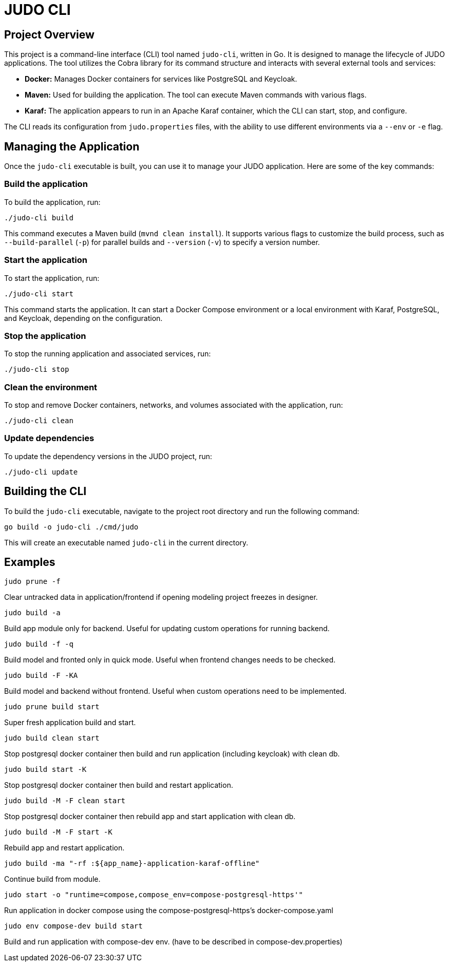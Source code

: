 = JUDO CLI

== Project Overview

This project is a command-line interface (CLI) tool named `judo-cli`, written in Go. It is designed to manage the lifecycle of JUDO applications. The tool utilizes the Cobra library for its command structure and interacts with several external tools and services:

*   *Docker:* Manages Docker containers for services like PostgreSQL and Keycloak.
*   *Maven:* Used for building the application. The tool can execute Maven commands with various flags.
*   *Karaf:* The application appears to run in an Apache Karaf container, which the CLI can start, stop, and configure.

The CLI reads its configuration from `judo.properties` files, with the ability to use different environments via a `--env` or `-e` flag.

== Managing the Application

Once the `judo-cli` executable is built, you can use it to manage your JUDO application. Here are some of the key commands:

=== Build the application

To build the application, run:

[source,bash]
----
./judo-cli build
----

This command executes a Maven build (`mvnd clean install`). It supports various flags to customize the build process, such as `--build-parallel` (`-p`) for parallel builds and `--version` (`-v`) to specify a version number.

=== Start the application

To start the application, run:

[source,bash]
----
./judo-cli start
----

This command starts the application. It can start a Docker Compose environment or a local environment with Karaf, PostgreSQL, and Keycloak, depending on the configuration.

=== Stop the application

To stop the running application and associated services, run:

[source,bash]
----
./judo-cli stop
----

=== Clean the environment

To stop and remove Docker containers, networks, and volumes associated with the application, run:

[source,bash]
----
./judo-cli clean
----

=== Update dependencies

To update the dependency versions in the JUDO project, run:

[source,bash]
----
./judo-cli update
----

== Building the CLI

To build the `judo-cli` executable, navigate to the project root directory and run the following command:

[source,bash]
----
go build -o judo-cli ./cmd/judo
----

This will create an executable named `judo-cli` in the current directory.

== Examples

[source,bash]
----
judo prune -f
----
Clear untracked data in application/frontend if opening modeling project freezes in designer.

[source,bash]
----
judo build -a
----
Build app module only for backend. Useful for updating custom operations for running backend.

[source,bash]
----
judo build -f -q
----
Build model and fronted only in quick mode. Useful when frontend changes needs to be checked.

[source,bash]
----
judo build -F -KA
----
Build model and backend without frontend. Useful when custom operations need to be implemented.

[source,bash]
----
judo prune build start
----
Super fresh application build and start.

[source,bash]
----
judo build clean start
----
Stop postgresql docker container then build and run application (including keycloak) with clean db.

[source,bash]
----
judo build start -K
----
Stop postgresql docker container then build and restart application.

[source,bash]
----
judo build -M -F clean start
----
Stop postgresql docker container then rebuild app and start application with clean db.

[source,bash]
----
judo build -M -F start -K
----
Rebuild app and restart application.

[source,bash]
----
judo build -ma "-rf :${app_name}-application-karaf-offline"
----
Continue build from module.

[source,bash]
----
judo start -o "runtime=compose,compose_env=compose-postgresql-https'"
----
Run application in docker compose using the compose-postgresql-https's docker-compose.yaml

[source,bash]
----
judo env compose-dev build start
----
Build and run application with compose-dev env. (have to be described in compose-dev.properties)
